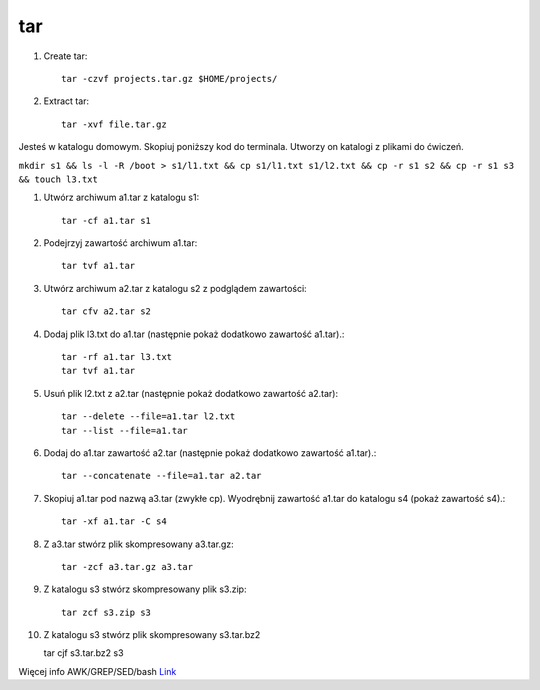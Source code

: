 tar
===

1. Create tar::

    tar -czvf projects.tar.gz $HOME/projects/

2. Extract tar::

    tar -xvf file.tar.gz


Jesteś w katalogu domowym. Skopiuj poniższy kod do terminala. Utworzy on katalogi z plikami do ćwiczeń.


``mkdir s1 && ls -l -R /boot > s1/l1.txt && cp s1/l1.txt s1/l2.txt && cp -r s1 s2 && cp -r s1 s3 && touch l3.txt``



1. Utwórz archiwum a1.tar z katalogu s1::

    tar -cf a1.tar s1

2. Podejrzyj zawartość archiwum a1.tar::

    tar tvf a1.tar

3. Utwórz archiwum a2.tar z katalogu s2 z podglądem zawartości::

    tar cfv a2.tar s2

4. Dodaj plik l3.txt do a1.tar (następnie pokaż dodatkowo zawartość a1.tar).::

    tar -rf a1.tar l3.txt
    tar tvf a1.tar

5. Usuń plik l2.txt z a2.tar (następnie pokaż dodatkowo zawartość a2.tar):: 
   
    tar --delete --file=a1.tar l2.txt
    tar --list --file=a1.tar


6. Dodaj do a1.tar zawartość a2.tar (następnie pokaż dodatkowo zawartość a1.tar).::

    tar --concatenate --file=a1.tar a2.tar

7. Skopiuj a1.tar pod nazwą a3.tar (zwykłe cp). Wyodrębnij zawartość a1.tar do katalogu s4 (pokaż zawartość s4).::

    tar -xf a1.tar -C s4

8. Z a3.tar stwórz plik skompresowany a3.tar.gz::

    tar -zcf a3.tar.gz a3.tar

9. Z katalogu s3 stwórz skompresowany plik s3.zip::

    tar zcf s3.zip s3


10. Z katalogu s3 stwórz plik skompresowany s3.tar.bz2

    tar cjf s3.tar.bz2 s3

Więcej info AWK/GREP/SED/bash `Link <https://j.wojtanowski.po.opole.pl/index.php?folder=U3lzdGVteSBvcGVyYWN5am5lIElJL0FXSyBHUkVQIFNFRA==>`_ 


